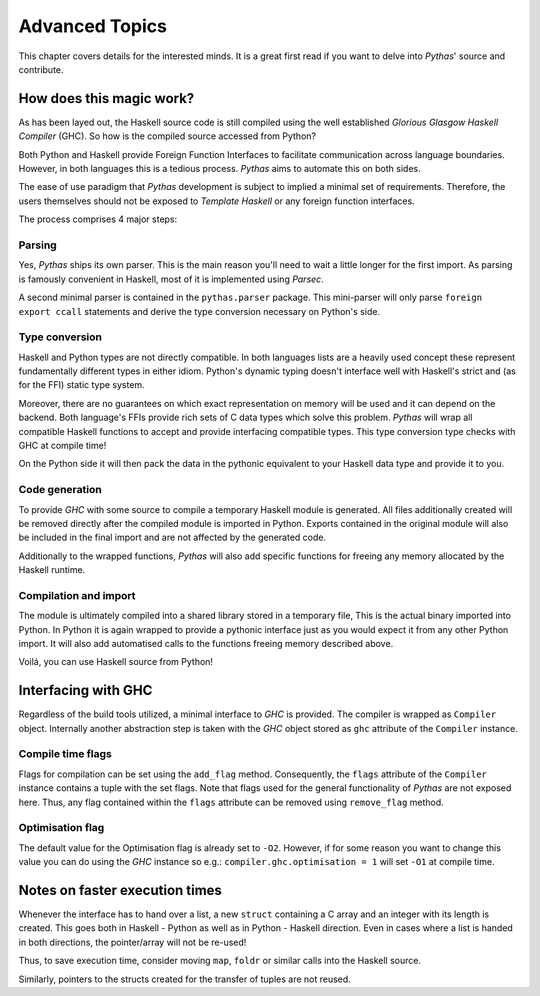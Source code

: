 .. _pythas_details :

Advanced Topics
===============

This chapter covers details for the interested minds. It is a great first read if you want to delve into *Pythas*' source and contribute.

How does this magic work?
-------------------------

As has been layed out, the Haskell source code is still compiled using the well established *Glorious Glasgow Haskell Compiler* (GHC). So how is the compiled source accessed from Python?

Both Python and Haskell provide Foreign Function Interfaces to facilitate communication across language boundaries. However, in both languages this is a tedious process. *Pythas* aims to automate this on both sides.

The ease of use paradigm that *Pythas* development is subject to implied a minimal set of requirements. Therefore, the users themselves should not be exposed to *Template Haskell* or any foreign function interfaces.

The process comprises 4 major steps:

Parsing
^^^^^^^

Yes, *Pythas* ships its own parser. This is the main reason you'll need to wait a little longer for the first import. As parsing is famously convenient in Haskell, most of it is implemented using *Parsec*.

A second minimal parser is contained in the ``pythas.parser`` package. This mini-parser will only parse ``foreign export ccall`` statements and derive the type conversion necessary on Python's side.

Type conversion
^^^^^^^^^^^^^^^

Haskell and Python types are not directly compatible. In both languages lists are a heavily used concept these represent fundamentally different types in either idiom. Python's dynamic typing doesn't interface well with Haskell's strict and (as for the FFI) static type system.

Moreover, there are no guarantees on which exact representation on memory will be used and it can depend on the backend. Both language's FFIs provide rich sets of C data types which solve this problem.
*Pythas* will wrap all compatible Haskell functions to accept and provide interfacing compatible types. This type conversion type checks with GHC at compile time!

On the Python side it will then pack the data in the pythonic equivalent to your Haskell data type and provide it to you.

Code generation
^^^^^^^^^^^^^^^

To provide *GHC* with some source to compile a temporary Haskell module is generated. All files additionally created will be removed directly after the compiled module is imported in Python.
Exports contained in the original module will also be included in the final import and are not affected by the generated code.

Additionally to the wrapped functions, *Pythas* will also add specific functions for freeing any memory allocated by the Haskell runtime.

Compilation and import
^^^^^^^^^^^^^^^^^^^^^^

The module is ultimately compiled into a shared library stored in a temporary file, This is the actual binary imported into Python. In Python it is again wrapped to provide a pythonic interface just as you would expect it from any other Python import.
It will also add automatised calls to the functions freeing memory described above.

Voilá, you can use Haskell source from Python!

.. _pythas_interface :

Interfacing with GHC
--------------------

Regardless of the build tools utilized, a minimal interface to *GHC* is provided. The compiler is wrapped as ``Compiler`` object. Internally another abstraction step is taken with the *GHC* object stored as ``ghc`` attribute of the ``Compiler`` instance.

Compile time flags
^^^^^^^^^^^^^^^^^^

Flags for compilation can be set using the ``add_flag`` method. Consequently, the ``flags`` attribute of the ``Compiler`` instance contains a tuple with the set flags. Note that flags used for the general functionality of *Pythas* are not exposed here. Thus, any flag contained within the ``flags`` attribute can be removed using ``remove_flag`` method.

Optimisation flag
^^^^^^^^^^^^^^^^^

The default value for the Optimisation flag is already set to ``-O2``. However, if for some reason you want to change this value you can do using the *GHC* instance so e.g.: ``compiler.ghc.optimisation = 1`` will set ``-O1`` at compile time.

Notes on faster execution times
-------------------------------

Whenever the interface has to hand over a list, a new ``struct`` containing a C array and an integer with its length is created. This goes both in Haskell - Python as well as in Python - Haskell direction. Even in cases where a list is handed in both directions, the pointer/array will not be re-used!

Thus, to save execution time, consider moving ``map``, ``foldr`` or similar calls into the Haskell source.

Similarly, pointers to the structs created for the transfer of tuples are not reused.

